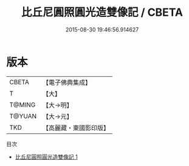 #+TITLE: 比丘尼圓照圓光造雙像記 / CBETA

#+DATE: 2015-08-30 19:46:56.914627
* 版本
 |     CBETA|【電子佛典集成】|
 |         T|【大】     |
 |    T@MING|【大→明】   |
 |    T@YUAN|【大→元】   |
 |       TKD|【高麗藏・東國影印版】|
目次
 - [[file:KR6c0220_001.txt][比丘尼圓照圓光造雙像記 1]]
